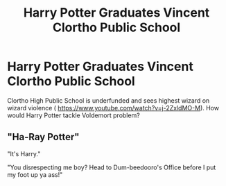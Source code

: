 #+TITLE: Harry Potter Graduates Vincent Clortho Public School

* Harry Potter Graduates Vincent Clortho Public School
:PROPERTIES:
:Author: Fickle-Swan
:Score: 4
:DateUnix: 1590529686.0
:DateShort: 2020-May-27
:FlairText: Prompt
:END:
Clortho High Public School is underfunded and sees highest wizard on wizard violence ( [[https://www.youtube.com/watch?v=j-2ZxldMO-M]]). How would Harry Potter tackle Voldemort problem?


** "Ha-Ray Potter"

"It's Harry."

"You disrespecting me boy? Head to Dum-beedooro's Office before I put my foot up ya ass!"
:PROPERTIES:
:Author: SmittyPolk
:Score: 2
:DateUnix: 1590544875.0
:DateShort: 2020-May-27
:END:
